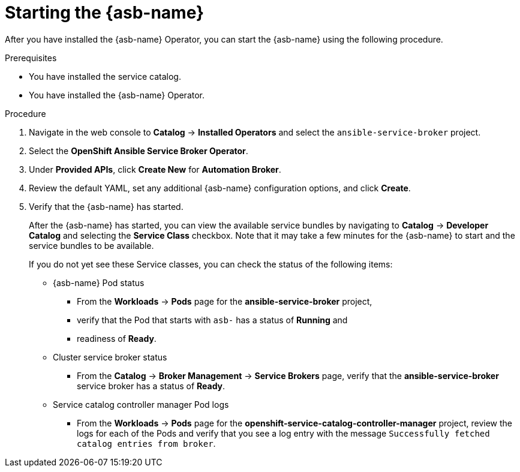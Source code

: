 // Module included in the following assemblies:
//
// * applications/service_brokers/installing-ansible-service-broker.adoc

[id='sb-start-asb-{context}']
= Starting the {asb-name}

After you have installed the {asb-name} Operator, you can start the {asb-name}
using the following procedure.

.Prerequisites

* You have installed the service catalog.
* You have installed the {asb-name} Operator.

.Procedure

. Navigate in the web console to *Catalog* -> *Installed Operators* and select the `ansible-service-broker` project.
. Select the *OpenShift Ansible Service Broker Operator*.
. Under *Provided APIs*, click *Create New* for *Automation Broker*.
. Review the default YAML, set any additional {asb-name} configuration options,
and click *Create*.
. Verify that the {asb-name} has started.
+
After the {asb-name} has started, you can view the available service bundles by
navigating to *Catalog* -> *Developer Catalog* and selecting the *Service Class*
checkbox. Note that it may take a few minutes for the {asb-name} to start and
the service bundles to be available.
+
If you do not yet see these Service classes, you can check the status of the
following items:

* {asb-name} Pod status
** From the *Workloads* -> *Pods* page for the *ansible-service-broker* project,
** verify that the Pod that starts with `asb-` has a status of *Running* and
** readiness of *Ready*.

* Cluster service broker status
** From the *Catalog* -> *Broker Management* -> *Service Brokers* page, verify
that the *ansible-service-broker* service broker has a status of *Ready*.

* Service catalog controller manager Pod logs
** From the *Workloads* -> *Pods* page for the
*openshift-service-catalog-controller-manager* project, review the logs for
each of the Pods and verify that you see a log entry with the message
`Successfully fetched catalog entries from broker`.
